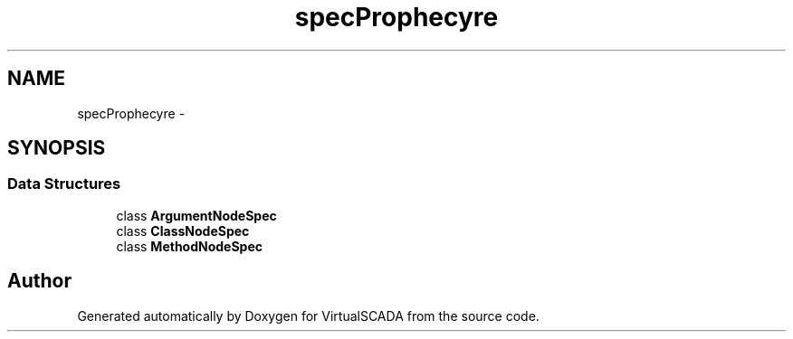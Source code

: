 .TH "spec\Prophecy\Doubler\Generator\Node" 3 "Tue Apr 14 2015" "Version 1.0" "VirtualSCADA" \" -*- nroff -*-
.ad l
.nh
.SH NAME
spec\Prophecy\Doubler\Generator\Node \- 
.SH SYNOPSIS
.br
.PP
.SS "Data Structures"

.in +1c
.ti -1c
.RI "class \fBArgumentNodeSpec\fP"
.br
.ti -1c
.RI "class \fBClassNodeSpec\fP"
.br
.ti -1c
.RI "class \fBMethodNodeSpec\fP"
.br
.in -1c
.SH "Author"
.PP 
Generated automatically by Doxygen for VirtualSCADA from the source code\&.
